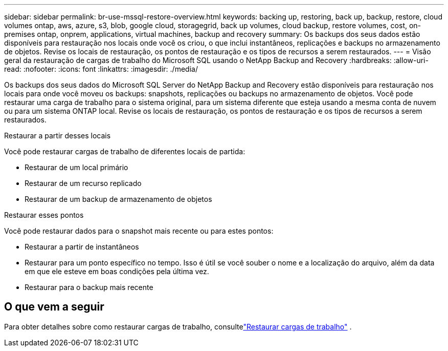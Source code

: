 ---
sidebar: sidebar 
permalink: br-use-mssql-restore-overview.html 
keywords: backing up, restoring, back up, backup, restore, cloud volumes ontap, aws, azure, s3, blob, google cloud, storagegrid, back up volumes, cloud backup, restore volumes, cost, on-premises ontap, onprem, applications, virtual machines, backup and recovery 
summary: Os backups dos seus dados estão disponíveis para restauração nos locais onde você os criou, o que inclui instantâneos, replicações e backups no armazenamento de objetos.  Revise os locais de restauração, os pontos de restauração e os tipos de recursos a serem restaurados. 
---
= Visão geral da restauração de cargas de trabalho do Microsoft SQL usando o NetApp Backup and Recovery
:hardbreaks:
:allow-uri-read: 
:nofooter: 
:icons: font
:linkattrs: 
:imagesdir: ./media/


[role="lead"]
Os backups dos seus dados do Microsoft SQL Server do NetApp Backup and Recovery estão disponíveis para restauração nos locais para onde você moveu os backups: snapshots, replicações ou backups no armazenamento de objetos.  Você pode restaurar uma carga de trabalho para o sistema original, para um sistema diferente que esteja usando a mesma conta de nuvem ou para um sistema ONTAP local.  Revise os locais de restauração, os pontos de restauração e os tipos de recursos a serem restaurados.

.Restaurar a partir desses locais
Você pode restaurar cargas de trabalho de diferentes locais de partida:

* Restaurar de um local primário
* Restaurar de um recurso replicado
* Restaurar de um backup de armazenamento de objetos


.Restaurar esses pontos
Você pode restaurar dados para o snapshot mais recente ou para estes pontos:

* Restaurar a partir de instantâneos
* Restaurar para um ponto específico no tempo.  Isso é útil se você souber o nome e a localização do arquivo, além da data em que ele esteve em boas condições pela última vez.
* Restaurar para o backup mais recente




== O que vem a seguir

Para obter detalhes sobre como restaurar cargas de trabalho, consultelink:br-use-mssql-restore.html["Restaurar cargas de trabalho"] .
